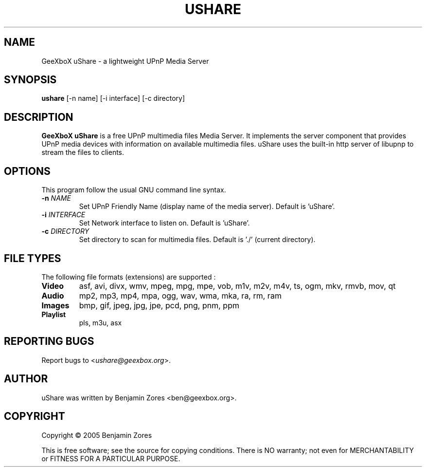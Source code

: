 .\"                                      -*- nroff -*-
.\" ushare.1 - Manual page for GeeXboX uShare.
.\"
.\" Copyright (C) 2005 Benjamin Zores
.\"
.\" This program is free software; you can redistribute it and/or modify
.\" it under the terms of the GNU General Public License as published by
.\" the Free Software Foundation; either version 2 of the License, or
.\" (at your option) any later version.
.\"
.\" This program is distributed in the hope that it will be useful,
.\" but WITHOUT ANY WARRANTY; without even the implied warranty of
.\" MERCHANTABILITY or FITNESS FOR A PARTICULAR PURPOSE.  See the
.\" GNU Library General Public License for more details.
.\"
.\" You should have received a copy of the GNU General Public License along
.\" with this program; if not, write to the Free Software Foundation,
.\" Inc., 51 Franklin Street, Fifth Floor, Boston, MA 02110-1301, USA.
.\"
.TH USHARE 1 "October 25, 2005"
.SH NAME
GeeXboX uShare \- a lightweight UPnP Media Server
.SH SYNOPSIS
.B ushare
[\f--n name\fR] [\f--i interface\fR] [\f--c directory\fR]
.SH DESCRIPTION
\fBGeeXboX uShare\fP is a free UPnP multimedia files Media Server.
It implements the server component that provides UPnP media devices with
information on available multimedia files. uShare uses the built-in http
server of libupnp to stream the files to clients.

.SH OPTIONS
This program follow the usual GNU command line syntax.
.TP
\fB\-n\fR \fINAME\fR
Set UPnP Friendly Name (display name of the media server).
Default is 'uShare'.
.TP
\fB\-i\fR \fIINTERFACE\fR
Set Network interface to listen on.
Default is 'uShare'.
.TP
\fB\-c\fR \fIDIRECTORY\fR
Set directory to scan for multimedia files.
Default is './' (current directory).
.SH "FILE TYPES"
The following file formats (extensions) are supported :
.TP
.B Video
asf, avi, divx, wmv, mpeg, mpg, mpe, vob, m1v, m2v, m4v, ts, ogm, mkv, rmvb, mov, qt
.TP
.B Audio
mp2, mp3, mp4, mpa, ogg, wav, wma, mka, ra, rm, ram
.TP
.B Images
bmp, gif, jpeg, jpg, jpe, pcd, png, pnm, ppm
.TP
.B Playlist
pls, m3u, asx
.SH "REPORTING BUGS"
Report bugs to <\fIushare@geexbox.org\fP>.
.SH AUTHOR
uShare was written by Benjamin Zores <ben@geexbox.org>.
.SH COPYRIGHT
Copyright \(co 2005 Benjamin Zores

This is free software; see the source for copying conditions.  There is NO
warranty; not even for MERCHANTABILITY or FITNESS FOR A PARTICULAR PURPOSE.
